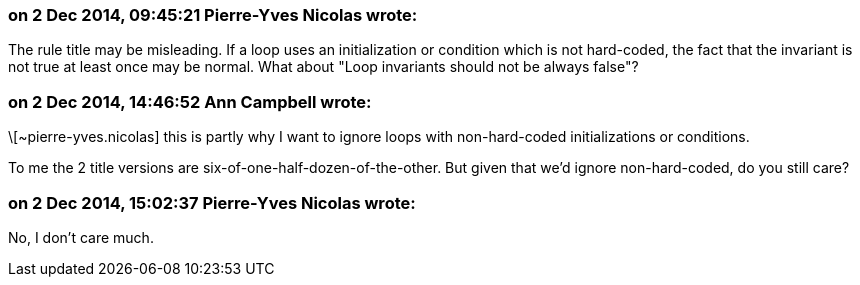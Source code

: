 === on 2 Dec 2014, 09:45:21 Pierre-Yves Nicolas wrote:
The rule title may be misleading. If a loop uses an initialization or condition which is not hard-coded, the fact that the invariant is not true at least once may be normal. What about "Loop invariants should not be always false"?

=== on 2 Dec 2014, 14:46:52 Ann Campbell wrote:
\[~pierre-yves.nicolas] this is partly why I want to ignore loops with non-hard-coded initializations or conditions.


To me the 2 title versions are six-of-one-half-dozen-of-the-other. But given that we'd ignore non-hard-coded, do you still care?

=== on 2 Dec 2014, 15:02:37 Pierre-Yves Nicolas wrote:
No, I don't care much.

